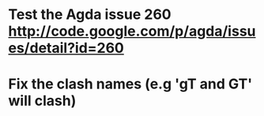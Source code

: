 * Test the Agda issue 260 http://code.google.com/p/agda/issues/detail?id=260
* Fix the clash names (e.g 'gT and GT' will clash)

